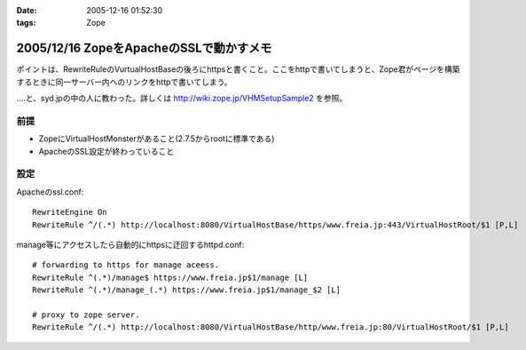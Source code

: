 :date: 2005-12-16 01:52:30
:tags: Zope

========================================
2005/12/16 ZopeをApacheのSSLで動かすメモ
========================================

ポイントは、RewriteRuleのVurtualHostBaseの後ろにhttpsと書くこと。ここをhttpで書いてしまうと、Zope君がページを構築するときに同一サーバー内へのリンクをhttpで書いてしまう。

‥‥と、syd.jpの中の人に教わった。詳しくは http://wiki.zope.jp/VHMSetupSample2 を参照。

前提
-----
- ZopeにVirtualHostMonsterがあること(2.7.5からrootに標準である)
- ApacheのSSL設定が終わっていること

設定
----

Apacheのssl.conf::

  RewriteEngine On
  RewriteRule ^/(.*) http://localhost:8080/VirtualHostBase/https/www.freia.jp:443/VirtualHostRoot/$1 [P,L]

manage等にアクセスしたら自動的にhttpsに迂回するhttpd.conf::

  # forwarding to https for manage aceess.
  RewriteRule ^(.*)/manage$ https://www.freia.jp$1/manage [L]
  RewriteRule ^(.*)/manage_(.*) https://www.freia.jp$1/manage_$2 [L]

  # proxy to zope server.
  RewriteRule ^/(.*) http://localhost:8080/VirtualHostBase/http/www.freia.jp:80/VirtualHostRoot/$1 [P,L]


.. :extend type: text/x-rst
.. :extend:

